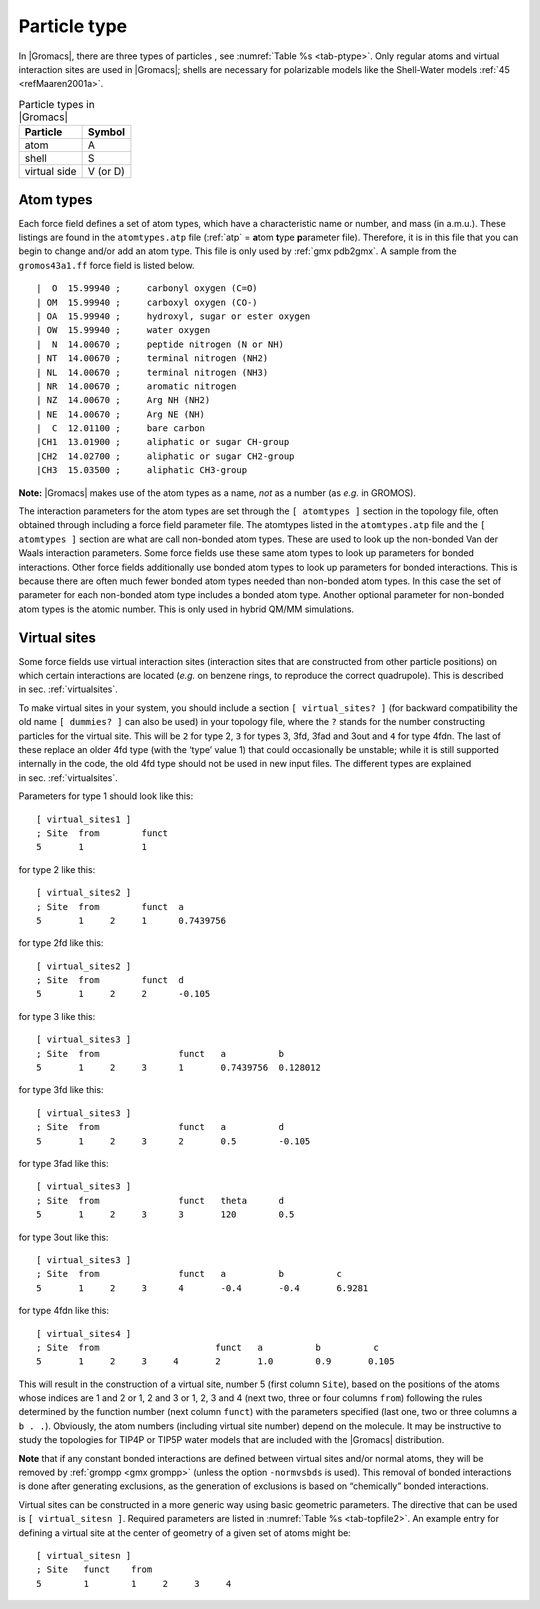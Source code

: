 Particle type
-------------

In |Gromacs|, there are three types of
particles
, see :numref:`Table %s <tab-ptype>`. Only regular atoms and virtual
interaction sites are used in |Gromacs|; shells are necessary for
polarizable models like the Shell-Water models \ :ref:`45 <refMaaren2001a>`.

.. _tab-ptype:

.. table:: Particle types in |Gromacs|

           +--------------+----------+
           | Particle     | Symbol   |
           +==============+==========+
           | atom         | A        |
           +--------------+----------+
           | shell        | S        |
           +--------------+----------+
           | virtual side | V (or D) |
           +--------------+----------+


.. _atomtype:

Atom types
~~~~~~~~~~

Each force field defines a set of atom
types,
which have a characteristic name or number, and mass (in a.m.u.). These
listings are found in the ``atomtypes.atp`` file (:ref:`atp` =
**a**\ tom **t**\ ype **p**\ arameter file). Therefore, it is in this
file that you can begin to change and/or add an atom type. This file is
only used by :ref:`gmx pdb2gmx`.
A sample from the ``gromos43a1.ff`` force field is listed below.

::

     |  O  15.99940 ;     carbonyl oxygen (C=O)
     | OM  15.99940 ;     carboxyl oxygen (CO-)
     | OA  15.99940 ;     hydroxyl, sugar or ester oxygen
     | OW  15.99940 ;     water oxygen
     |  N  14.00670 ;     peptide nitrogen (N or NH)
     | NT  14.00670 ;     terminal nitrogen (NH2)
     | NL  14.00670 ;     terminal nitrogen (NH3)
     | NR  14.00670 ;     aromatic nitrogen
     | NZ  14.00670 ;     Arg NH (NH2)
     | NE  14.00670 ;     Arg NE (NH)
     |  C  12.01100 ;     bare carbon
     |CH1  13.01900 ;     aliphatic or sugar CH-group
     |CH2  14.02700 ;     aliphatic or sugar CH2-group
     |CH3  15.03500 ;     aliphatic CH3-group

**Note:** |Gromacs| makes use of the atom types as a name, *not* as a
number (as *e.g.* in GROMOS).

The interaction parameters for the atom types are set through the
``[ atomtypes ]`` section in the topology file, often obtained through
including a force field parameter file. The atomtypes listed in
the ``atomtypes.atp`` file and the ``[ atomtypes ]`` section are
what are call non-bonded atom types. These are used to look up the
non-bonded Van der Waals interaction parameters. Some force fields use these
same atom types to look up parameters for bonded interactions. Other force
fields additionally use bonded atom types to look up parameters for bonded
interactions. This is because there are often much fewer bonded atom types
needed than non-bonded atom types. In this case the set of parameter for
each non-bonded atom type includes a bonded atom type. Another optional
parameter for non-bonded atom types is the atomic number. This is only
used in hybrid QM/MM simulations.


.. _vsitetop:

Virtual sites
~~~~~~~~~~~~~

Some force fields use virtual interaction sites (interaction sites that
are constructed from other particle positions) on which certain
interactions are located (*e.g.* on benzene rings, to reproduce the
correct quadrupole). This is described in sec. :ref:`virtualsites`.

To make virtual sites in your system, you should include a section
``[ virtual_sites? ]`` (for backward compatibility the old
name ``[ dummies? ]`` can also be used) in your topology
file, where the ``?`` stands for the number constructing
particles for the virtual site. This will be ``2`` for
type 2, ``3`` for types 3, 3fd, 3fad and 3out and
``4`` for type 4fdn. The last of these replace an older
4fd type (with the ‘type’ value 1) that could occasionally be unstable;
while it is still supported internally in the code, the old 4fd type
should not be used in new input files. The different types are explained
in sec. :ref:`virtualsites`.

Parameters for type 1 should look like this:

::

    [ virtual_sites1 ]
    ; Site  from        funct
    5       1           1

for type 2 like this:

::

    [ virtual_sites2 ]
    ; Site  from        funct  a
    5       1     2     1      0.7439756

for type 2fd like this:

::

    [ virtual_sites2 ]
    ; Site  from        funct  d
    5       1     2     2      -0.105

for type 3 like this:

::

    [ virtual_sites3 ]
    ; Site  from               funct   a          b
    5       1     2     3      1       0.7439756  0.128012

for type 3fd like this:

::

    [ virtual_sites3 ]
    ; Site  from               funct   a          d
    5       1     2     3      2       0.5        -0.105

for type 3fad like this:

::

    [ virtual_sites3 ]
    ; Site  from               funct   theta      d
    5       1     2     3      3       120        0.5

for type 3out like this:

::

    [ virtual_sites3 ]
    ; Site  from               funct   a          b          c
    5       1     2     3      4       -0.4       -0.4       6.9281

for type 4fdn like this:

::

    [ virtual_sites4 ]
    ; Site  from                      funct   a          b          c
    5       1     2     3     4       2       1.0        0.9       0.105

This will result in the construction of a virtual site, number 5 (first
column ``Site``), based on the positions of the atoms
whose indices are 1 and 2 or 1, 2 and 3 or 1, 2, 3 and 4 (next two,
three or four columns ``from``) following the rules
determined by the function number (next column ``funct``)
with the parameters specified (last one, two or three columns
``a b . .``). Obviously, the atom numbers (including
virtual site number) depend on the molecule. It may be instructive to
study the topologies for TIP4P or TIP5P water models that are included
with the |Gromacs| distribution.

**Note** that if any constant bonded interactions are defined between
virtual sites and/or normal atoms, they will be removed by
:ref:`grompp <gmx grompp>` (unless the option ``-normvsbds`` is used). This
removal of bonded interactions is done after generating exclusions, as
the generation of exclusions is based on “chemically” bonded
interactions.

Virtual sites can be constructed in a more generic way using basic
geometric parameters. The directive that can be used is ``[ virtual_sitesn ]``. Required
parameters are listed in :numref:`Table %s <tab-topfile2>`. An example entry for
defining a virtual site at the center of geometry of a given set of
atoms might be:

::

    [ virtual_sitesn ]
    ; Site   funct    from
    5        1        1     2     3     4
